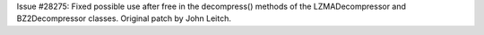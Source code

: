 Issue #28275: Fixed possible use after free in the decompress()
methods of the LZMADecompressor and BZ2Decompressor classes.
Original patch by John Leitch.
